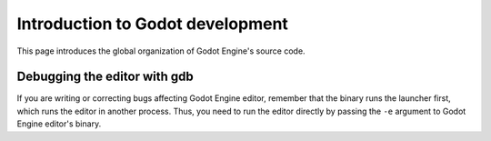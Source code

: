 .. _doc_introduction_to_godot_development:

Introduction to Godot development
=================================

This page introduces the global organization of Godot Engine's source
code.

Debugging the editor with gdb
-----------------------------

If you are writing or correcting bugs affecting Godot Engine editor,
remember that the binary runs the launcher first, which runs the editor
in another process. Thus, you need to run the editor directly by passing
the ``-e`` argument to Godot Engine editor's binary.
